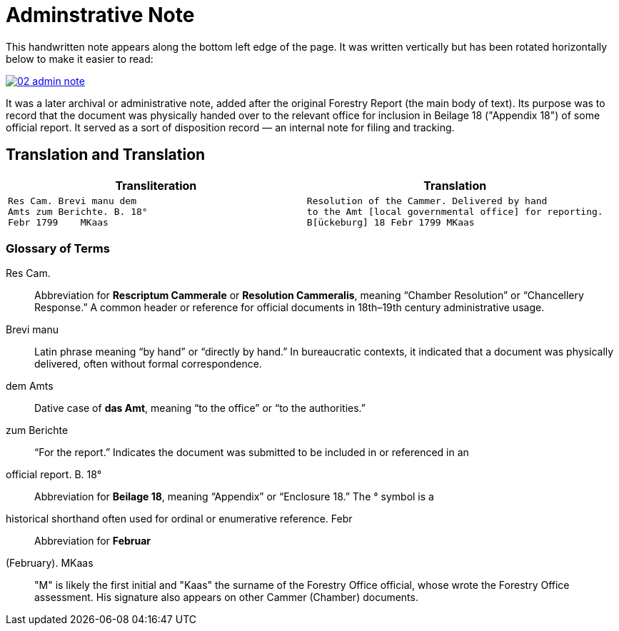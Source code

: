 = Adminstrative Note
:page-role: wide

This handwritten note appears along the bottom left edge of the page. It was written
vertically but has been rotated horizontally below to make it easier to read:

image::02-admin-note.png[link=self]

It was a later archival or administrative note, added after the original Forestry 
Report (the main body of text). Its purpose was to record that the document was
physically handed over to the relevant office for inclusion in Beilage 18
("Appendix 18") of some official report. It served as a sort of disposition
record — an internal note for filing and tracking.

== Translation and Translation

[cols="1a,1a",options="header",frame=none,grid=none]
|===
|Transliteration|Translation

| 
[verse]
____
Res Cam. Brevi manu dem  
Amts zum Berichte. B. 18°  
Febr 1799    MKaas
____

|
[verse]
____
Resolution of the Cammer. Delivered by hand  
to the Amt [local governmental office] for reporting.
B[ückeburg] 18 Febr 1799 MKaas
____
|===


=== Glossary of Terms

Res Cam.:: Abbreviation for *Rescriptum Cammerale* or *Resolution Cammeralis*, meaning “Chamber Resolution” or
“Chancellery Response.” A common header or reference for official documents in 18th–19th century administrative
usage.
Brevi manu:: Latin phrase meaning “by hand” or “directly by hand.” In bureaucratic contexts, it indicated that a
document was physically delivered, often without formal correspondence.
dem Amts:: Dative case of *das Amt*, meaning “to the office” or “to the authorities.”
zum Berichte:: “For the report.” Indicates the document was submitted to be included in or referenced in an
official report.  B. 18°:: Abbreviation for *Beilage 18*, meaning “Appendix” or “Enclosure 18.” The ° symbol is a
historical shorthand often used for ordinal or enumerative reference.  Febr:: Abbreviation for *Februar*
(February).  MKaas:: "M" is likely the first initial and "Kaas" the surname of the Forestry Office official, whose
wrote the Forestry Office assessment. His signature also appears on other Cammer (Chamber) documents.

